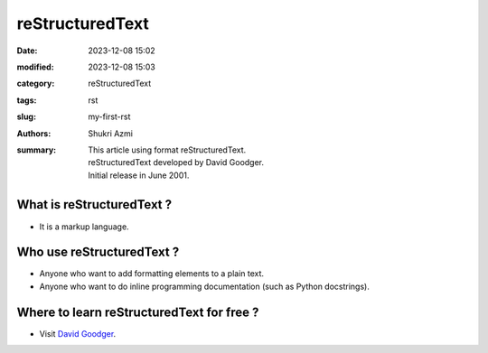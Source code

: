 reStructuredText
################

:date: 2023-12-08 15:02
:modified: 2023-12-08 15:03
:category: reStructuredText
:tags: rst
:slug: my-first-rst
:authors: Shukri Azmi
:summary: | This article using format reStructuredText.
 | reStructuredText developed by David Goodger.
 | Initial release in June 2001.


What is reStructuredText ?
""""""""""""""""""""""""""
- It is a markup language.

Who use reStructuredText ?
""""""""""""""""""""""""""
- Anyone who want to add formatting elements to a plain text.
- Anyone who want to do inline programming documentation (such as Python docstrings).

Where to learn reStructuredText for free ?
""""""""""""""""""""""""""""""""""""""""""
- Visit `David Goodger`_.

.. _David Goodger: https://docutils.sourceforge.io/docs/ref/rst/introduction.html